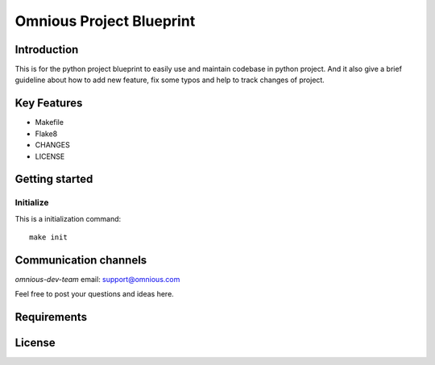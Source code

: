 

=========================
Omnious Project Blueprint
=========================

.. image:: logo/omnious-mark.png
   :height: 40px
   :width: 40px
   :align: left
   :alt: omnious logo


Introduction   
============
This is for the python project blueprint to easily use and maintain codebase in python project. And it also give a brief guideline about how to add new feature, fix some typos and help to track changes of project.



Key Features
============

- Makefile
- Flake8
- CHANGES
- LICENSE

Getting started
===============


Initialize
----------
This is a initialization command::

    make init


Communication channels
======================

*omnious-dev-team* email: support@omnious.com

Feel free to post your questions and ideas here.


Requirements
============


License
=======

